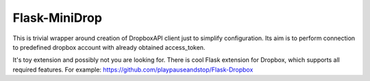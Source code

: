 Flask-MiniDrop
______________

This is trivial wrapper around creation of DropboxAPI client just to simplify configuration.
Its aim is to perform connection to predefined dropbox account with already obtained
access_token.

It's toy extension and possibly not you are looking for. There is cool
Flask extension for Dropbox, which supports all required features.
For example: https://github.com/playpauseandstop/Flask-Dropbox
